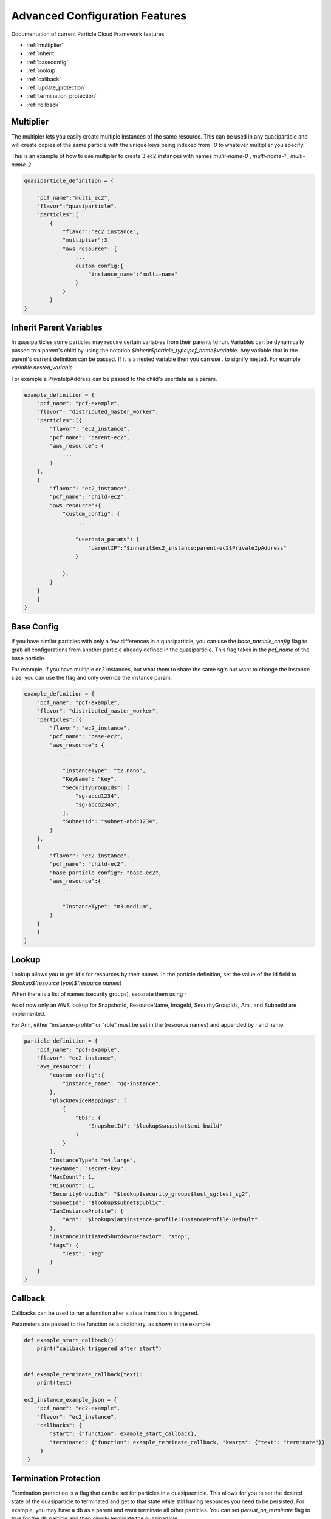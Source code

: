 ================================
Advanced Configuration Features
================================

Documentation of current Particle Cloud Framework features

* :ref:`multiplier`
* :ref:`inherit`
* :ref:`baseconfig`
* :ref:`lookup`
* :ref:`callback`
* :ref:`update_protection`
* :ref:`termination_protection`
* :ref:`rollback`


.. _multiplier:

Multiplier
------------

The multipler lets you easily create multiple instances of the same resource. This can be used in any quasiparticle and
will create copies of the same particle with the unique keys being indexed from `-0` to whatever multiplier you specify.

This is an example of how to use multipler to create 3 ec2 instances with names `multi-name-0` , `multi-name-1` , `multi-name-2`

.. code::

    quasiparticle_definition = {

        "pcf_name":"multi_ec2",
        "flavor":"quasiparticle",
        "particles":[
            {
                "flavor":"ec2_instance",
                "multiplier":3
                "aws_resource": {
                    ...
                    custom_config:{
                        "instance_name":"multi-name"
                    }
                }
            }
    }

.. _inherit:

Inherit Parent Variables
------------------------

In quasiparticles some particles may require certain variables from their parents to run. Variables can be dynamically passed to a parent's
child by using the notation `$inherit$particle_type:pcf_name$variable.` Any variable that in the parent's current definition can be passed. If it
is a nested variable then you can use `.` to signify nested. For example `variable.nested_variable`

For example a PrivateIpAddress can be passed to the child's userdata as a param.

.. code::

     example_definition = {
         "pcf_name": "pcf-example",
         "flavor": "distributed_master_worker",
         "particles":[{
             "flavor": "ec2_instance",
             "pcf_name": "parent-ec2",
             "aws_resource": {
                 ...
             }
         },
         {
             "flavor": "ec2_instance",
             "pcf_name": "child-ec2",
             "aws_resource":{
                 "custom_config": {
                     ...

                     "userdata_params": {
                         "parentIP":"$inherit$ec2_instance:parent-ec2$PrivateIpAddress"
                     }

                 },
             }
         }
         ]
     }


.. _baseconfig:

Base Config
------------

If you have similar particles with only a few differences in a quasiparticle, you can use the `base_particle_config` flag to grab all configurations
from another particle already defined in the quasiparticle. This flag takes in the `pcf_name` of the base particle.

For example, if you have multiple ec2 instances, but what them to share the same sg's but want to change the instance size,
you can use the flag and only override the instance param.

.. code::

     example_definition = {
         "pcf_name": "pcf-example",
         "flavor": "distributed_master_worker",
         "particles":[{
             "flavor": "ec2_instance",
             "pcf_name": "base-ec2",
             "aws_resource": {
                 ...

                 "InstanceType": "t2.nano",
                 "KeyName": "key",
                 "SecurityGroupIds": [
                     "sg-abcd1234",
                     "sg-abcd2345",
                 ],
                 "SubnetId": "subnet-abdc1234",
             }
         },
         {
             "flavor": "ec2_instance",
             "pcf_name": "child-ec2",
             "base_particle_config": "base-ec2",
             "aws_resource":{
                 ...

                 "InstanceType": "m3.medium",
             }
         }
         ]
     }


.. _lookup:

Lookup
------------

Lookup allows you to get id's for resources by their names. In the particle definition, set the value of the id field to `$lookup$(resource type)$(resource names)`

When there is a list of names (security groups), separate them using `:`

As of now only an AWS lookup for SnapshotId, ResourceName, ImageId, SecurityGroupIds, Ami, and SubnetId are implemented.

For Ami, either "instance-profile" or "role" must be set in the (resource names) and appended by `:` and name.

.. code::

    particle_definition = {
        "pcf_name": "pcf-example",
        "flavor": "ec2_instance",
        "aws_resource": {
            "custom_config":{
                "instance_name": "gg-instance",
            },
            "BlockDeviceMappings": [
                {
                    "Ebs": {
                        "SnapshotId": "$lookup$snapshot$ami-build"
                    }
                }
            ],
            "InstanceType": "m4.large",
            "KeyName": "secret-key",
            "MaxCount": 1,
            "MinCount": 1,
            "SecurityGroupIds": "$lookup$security_groups$test_sg:test_sg2",
            "SubnetId": "$lookup$subnet$public",
            "IamInstanceProfile": {
                "Arn": "$lookup$iam$instance-profile:InstanceProfile-Default"
            },
            "InstanceInitiatedShutdownBehavior": "stop",
            "tags": {
                "Test": "Tag"
            }
        }
    }


.. _callback:

Callback
------------

Callbacks can be used to run a function after a state transition is triggered.

Parameters are passed to the function as a dictionary, as shown in the example

.. code::

    def example_start_callback():
        print("callback triggered after start")


    def example_terminate_callback(text):
        print(text)

    ec2_instance_example_json = {
        "pcf_name": "ec2-example",
        "flavor": "ec2_instance",
        "callbacks": {
            "start": {"function": example_start_callback},
            "terminate": {"function": example_terminate_callback, "kwargs": {"text": "terminate"}}
         }
     }


.. _termination_protection:

Termination Protection
----------------------

Termination protection is a flag that can be set for particles in a quasipaerticle. This allows for you to set the desired
state of the quasiparticle to terminated and get to that state while still having resources you need to be persisted. For example,
you may have a db as a parent and want terminate all other particles. You can set `persist_on_terminate` flag to true for the
db particle and then simply terminate the quasiparticle.

.. code::

          example_definition = {
              "pcf_name": "persist_rds_example",
              "flavor": "quasiparticle",
              "particles":
              [
                  {
                      "flavor": "rds_instance",
                      "pcf_name": "rds-persist",
                      "persist_on_terminate": True,
                      "aws_resource": {
                          ...
                      }
                  },
                  {
                      "flavor": "ec2_instance",
                      "pcf_name": "child-ec2",
                      "aws_resource":{
                          ...
                       }
                  }
              ]
          }

.. _update_protection:

Update Protection
----------------------

Update protection is a flag that can be set for particles. This prevents your particles from updating if the desired definition
becomes different than the current definition. This is particularly useful for particles that maintain state and you don't want
an update to accidentally trigger an update causing a loss of state. To enable this feature set `persist_on_update` to True

.. code::

          example_definition = {
              "pcf_name": "prevent_update",
              "flavor": "particle",
              "persist_on_update":True

.. _rollback:

Rollback
------------

You can set the rollback flag to True when calling a quasiparticle apply, this will trigger if a particle fails to provision and
will terminate all previously created particles. Rollback is set to False by default.

.. code::

    rollback_quasiparticle.apply(rollback=True)


